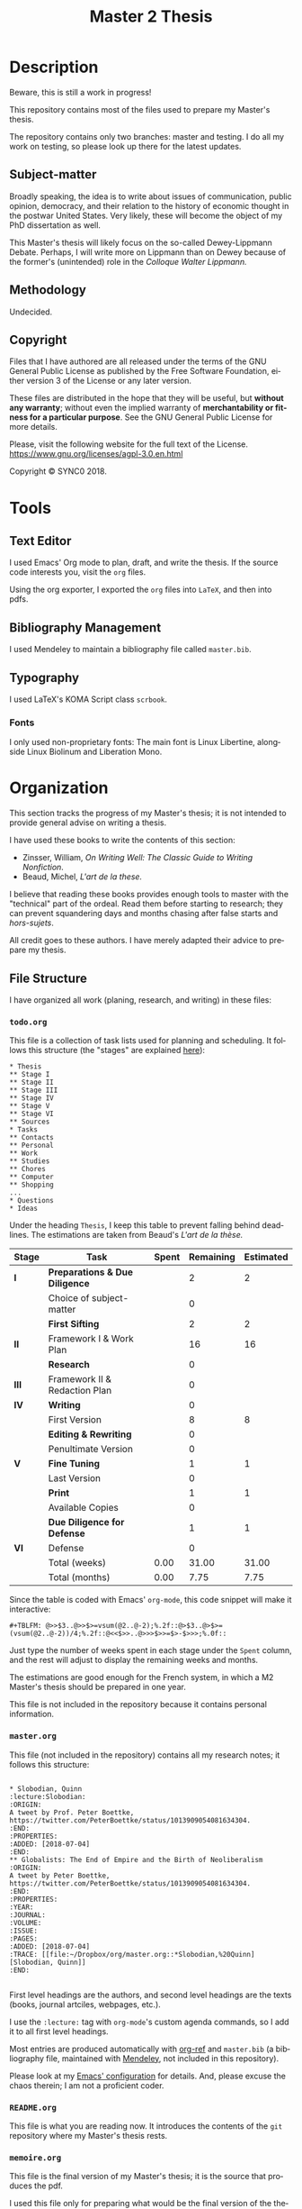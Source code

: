 * Description
Beware, this is still a work in progress!

This repository contains most of the files used to prepare my Master's
thesis. 

The repository contains only two branches: master and testing. I do all my
work on testing, so please look up there for the latest updates. 
** Subject-matter 
Broadly speaking, the idea is to write about issues of communication,
public opinion, democracy, and their relation to the history of economic
thought in the postwar United States. Very likely, these will become the
object of my PhD dissertation as well.
 
This Master's thesis will likely focus on the so-called Dewey-Lippmann
Debate. Perhaps, I will write more on Lippmann than on Dewey because of the
former's (unintended) role in the /Colloque Walter Lippmann./
** Methodology
Undecided.
** Copyright
[[./images/agpl3.png]]

Files that I have authored are all released under the terms of the GNU
General Public License as published by the Free Software Foundation, either
version 3 of the License or any later version.

These files are distributed in the hope that they will be useful, but
*without any warranty*; without even the implied warranty of *merchantability
or fitness for a particular purpose*. See the GNU General Public License for
more details.

Please, visit the following website for the full text of the License.
https://www.gnu.org/licenses/agpl-3.0.en.html

Copyright © SYNC0 2018.
* Tools  
** Text Editor
I used Emacs' Org mode to plan, draft, and write the thesis. If the
source code interests you, visit the ~org~ files. 

Using the org exporter, I exported the ~org~ files into ~LaTeX~, and then into pdfs.
** Bibliography Management
I used Mendeley to maintain a bibliography file called ~master.bib~. 
** Typography
I used LaTeX's KOMA Script class ~scrbook~.
*** Fonts
I only used non-proprietary fonts: The main font is Linux Libertine,
alongside Linux Biolinum and Liberation Mono.
* Organization 
This section tracks the progress of my Master's thesis; it is not intended
to provide general advise on writing a thesis. 

I have used these books to write the contents of this section: 
- Zinsser, William, /On Writing Well: The Classic Guide to Writing Nonfiction/.
- Beaud, Michel, /L'art de la these./
 
I believe that reading these books provides enough tools to master with the
"technical" part of the ordeal. Read them before starting to research; they
can prevent squandering days and months chasing after false starts and
/hors-sujets/.

All credit goes to these authors. I have merely adapted their advice to
prepare my thesis.
** File Structure
I have organized all work (planing, research, and writing) in these files:
*** ~todo.org~
This file is a collection of task lists used for planning and scheduling.
It follows this structure (the "stages" are explained [[file:README.org::Preparation][here]]): 

#+BEGIN_EXAMPLE
* Thesis 
** Stage I 
** Stage II
** Stage III
** Stage IV
** Stage V
** Stage VI
** Sources
* Tasks 
** Contacts
** Personal
** Work
** Studies
** Chores
** Computer
** Shopping
...
* Questions
* Ideas
#+END_EXAMPLE

Under the heading ~Thesis~, I keep this table to prevent falling behind
deadlines. The estimations are taken from Beaud's /L'art de la thèse./

| *Stage* | *Task*                          | *Spent* | *Remaining* | *Estimated* |
|-------+-------------------------------+-------+-----------+-----------|
| *I*     | *Preparations & Due Diligence*  |       |         2 |         2 |
|       | Choice of subject-matter      |       |         0 |           |
|-------+-------------------------------+-------+-----------+-----------|
|       | *First Sifting*                 |       |         2 |         2 |
|-------+-------------------------------+-------+-----------+-----------|
| *II*    | Framework I & Work Plan       |       |        16 |        16 |
|       | *Research*                      |       |         0 |           |
| *III*   | Framework II & Redaction Plan |       |         0 |           |
| *IV*    | *Writing*                       |       |         0 |           |
|-------+-------------------------------+-------+-----------+-----------|
|       | First Version                 |       |         8 |         8 |
|       | *Editing & Rewriting*           |       |         0 |           |
|       | Penultimate Version           |       |         0 |           |
|-------+-------------------------------+-------+-----------+-----------|
| *V*     | *Fine Tuning*                   |       |         1 |         1 |
|       | Last Version                  |       |         0 |           |
|-------+-------------------------------+-------+-----------+-----------|
|       | *Print*                         |       |         1 |         1 |
|       | Available Copies              |       |         0 |           |
|-------+-------------------------------+-------+-----------+-----------|
|       | *Due Diligence for Defense*     |       |         1 |         1 |
| *VI*    | Defense                       |       |         0 |           |
|-------+-------------------------------+-------+-----------+-----------|
|       | Total (weeks)                 |  0.00 |     31.00 |     31.00 |
|       | Total       (months)          |  0.00 |      7.75 |      7.75 |

Since the table is coded with Emacs' ~org-mode~, this code snippet will
make it interactive:

#+BEGIN_EXAMPLE
 #+TBLFM: @>>$3..@>>$>=vsum(@2..@-2);%.2f::@>$3..@>$>=(vsum(@2..@-2))/4;%.2f::@<<$>>..@>>>$>>=$>-$>>>;%.0f::
#+END_EXAMPLE

Just type the number of weeks spent in each stage under the ~Spent~ column,
and the rest will adjust to display the remaining weeks and months. 

The estimations are good enough for the French system, in which a M2
Master's thesis should be prepared in one year. 

This file is not included in the repository because it contains personal
information.
*** ~master.org~
This file (not included in the repository) contains all my research notes;
it follows this structure:

#+BEGIN_EXAMPLE

* Slobodian, Quinn                                         :lecture:Slobodian:
:ORIGIN:
A tweet by Prof. Peter Boettke, https://twitter.com/PeterBoettke/status/1013909054081634304.
:END:
:PROPERTIES:
:ADDED: [2018-07-04]
:END:
** Globalists: The End of Empire and the Birth of Neoliberalism
:ORIGIN:
A tweet by Peter Boettke, https://twitter.com/PeterBoettke/status/1013909054081634304.
:END:
:PROPERTIES:
:YEAR:
:JOURNAL:
:VOLUME:
:ISSUE:
:PAGES:
:ADDED: [2018-07-04]
:TRACE: [[file:~/Dropbox/org/master.org::*Slobodian,%20Quinn][Slobodian, Quinn]]
:END:

#+END_EXAMPLE

First level headings are the authors, and second level headings are the
texts (books, journal artciles, webpages, etc.). 

I use the ~:lecture:~ tag with ~org-mode~'s custom agenda commands, so I add it
to all first level headings.

Most entries are produced automatically with [[https://github.com/jkitchin/org-ref][org-ref]] and ~master.bib~ (a
bibliography file, maintained with [[https://www.mendeley.com/download-desktop/][Mendeley]], not included in this
repository).

Please look at my [[https://github.com/sync0/sync0_laptop_config/blob/master/.emacs.d/init.org][Emacs' configuration]] for details. And, please excuse the
chaos therein; I am not a proficient coder.
*** ~README.org~
This file is what you are reading now. It introduces the contents of the
~git~ repository where my Master's thesis rests. 
*** ~memoire.org~
This file is the final version of my Master's thesis; it is the source that
produces the pdf. 

I used this file only for preparing what would be the final version of the
thesis, i.e., the writing stage. For all other notes and drafts, l used the
~memoire_draft.org~.
*** ~memoire_draft.org~
This file contains most of the planning notes, research notes, preparatory
notes, and drafts.

Since I use ~git~ for version control, I could dispense with the list of
files titled draft 1, draft 2, /ad nauseam/. Instead, I tagged certain
commits as "drafts". 
** 無 Preparation
I have clustered the steps to complete the Master's thesis in six stages.
*** Stage I
**** Choice of Subject-matter
- [ ] First sifting through the material. 
***** First Questions
What are you trying to answer?
***** Intention
What's the purpose of writing about this subject-matter?
***** Draft of the Outline
- [ ] Redact a provisional outline (check with the thesis adviser).
 
The Outline must be organized around a main question.
*** Stage II 
**** Formulate the /Outline I/ and the /Work Plan/
***** 無 Outline I
The /Outline I/ helps organize and carry out the research. It consists of:
- [ ] Main question.
  - Nodal points. 
- [ ] Secondary questions.
  - Scope and interrelations.
  - Means and methods.
  - Sources.
***** 無 Work Plan
The /Work Plan/ serves to identify the different themes and questions that
should orient the research.

Note: Neither the /Outline I/ nor the /Work Plan/ is the outline of the thesis'
first draft; both are used to structure the research and take preparatory
notes.
****** Methodology
- [ ] Keywords.
- [ ] Debates around the research question.
- [ ] Axes de réflexion.
***** 無 Discuss with the Thesis Adviser on the Discussion avec le directeur de thèse et accord sur l'orientation générale.
- [ ] Présentations des éléments aux directeur de thèse. 
- [ ] Présentations des éléments aux lecteurs. 
**** 無 Travail de recherche préparatoire 
:NOTES:
- [ ] Préparer fiches e notes avec références.
- [ ] Amender la Problématique I. 
:END:
**** 無 Travail de recherche 
:NOTES:
- [ ] Fiches d'idées. 
- [ ] Projets d'idée de force.
- [ ] Projets de plan.
:END:
- [ ] Sur le matériel accumulé et dans la tête. 
*** 無 Stage III 
**** 無 Première formulation de la /Problématique II/ et du /Plan de rédaction/
***** Projet de Problématique II.
***** Projet du Plan de rédaction. 
***** Préparation de la rédaction (formatage des documents e choix des fonctions).
***** Discussion avec le directeur de thèse.
***** Première ébauche de rédaction, ou rédaction d'un article. 
**** Travaux complémentaires 
*** 無 Stage IV 
**** Formulation définitive de la Problématique II et du plan de rédaction
***** Problématique II.
***** Plan de rédaction. 
***** Discussion avec le directeur de thèse et accord sur l'ensemble.
***** Première rédaction.
****** Lectures par des lecteurs extérieurs, notamment par le directeur de recherche.
****** Correction et réécriture. 
***** Rédaction définitive.
****** Relecture et corrections (version presque définitive).
*** 無 Stage V
**** Agreement of Thesis Adviser for Defense (Jury)
**** Fine Tuning
**** Priting
**** Due Diligence for Defense
*** 無 Stage VI 
**** Defense
** Sources
I divided the readings into two categories: read and unread.

Using org mode's priorities, I adopted the following codes:
- ~#A~: To read first. A must read.
- ~#B~: To read because of the importance of the author or what he/she represents.
- ~#C~: Choose whether to read based on the progress of the thesis.
- ~none~: Choose whether to read if there remains any time.
*** Unread
**** [#B] Supiot, 2012, La gouvernance par les nombres                                               
[[file:master.org::La gouvernance par les nombres]]
**** Hughes, 1958, Consciousness and Society: The Reorientation of European Social Thought, 1890-1930
**** Ross, 1994, Modernist Impulses in the Human Sciences, 1870-1930
**** Purcell, 1973, The Crisis of Democratic Theory: Scientific Naturalism and the Problem of Value
**** Butsch, 2008, The Citizen Audience: Crowds, Publics, and Individuals
**** Miller, 1955, Toward a general theory for the behavioral sciences
**** Deutsch, 1963, The Nerves of Government: Models of Political Communication and Control
**** Cohen-Cole, 2009, The Creative American: Cold War salons, social science, and the cure for modern society. 
**** Imhotep, 
**** Vicedo, 2012, Cold War emotions: The war over human nature
**** [#A] Heyck, 2005, Herbert Simon: The Bounds of Reason in Modern America
**** [#A] Heyck, 2015, Age of System: Understanding the development of modern social science
**** Heyck, 2005, Mind and Network
**** Heyck, 1999, Georges Miller, language, and the computer metaphor of mind
**** Backhouse, 2010, The unsocial social science: Economics and Neighboring Disciplines Since 1945
**** [#B] Dupuy, 2005, Aux origines des sciences cognitives 
**** Chomsky, 1998, The Cold War & the University: Toward an Intellectual History of the Postwar Years 
*** Read 
* Planning
** Outline I
** Outline II
* Settings                                                                      :noexport:ARCHIVE:
#+STARTUP: indent hidestars contents logdrawer
 #+TITLE: Master 2 Thesis
#+LANGUAGE: en
#+EXPORT_SELECT_TAGS: export
#+EXPORT_EXCLUDE_TAGS: noexport
